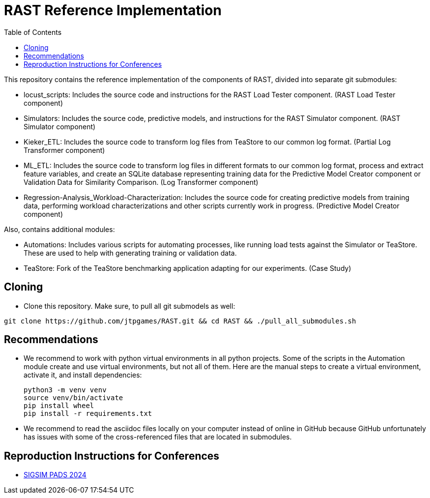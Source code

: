 = RAST Reference Implementation
:toc:
:icons: font

This repository contains the reference implementation of the components of RAST, divided into separate git submodules:

* locust_scripts: Includes the source code and instructions for the RAST Load Tester component. (RAST Load Tester component)
* Simulators: Includes the source code, predictive models, and instructions for the RAST Simulator component. (RAST Simulator component)
* Kieker_ETL: Includes the source code to transform log files from TeaStore to our common log format. (Partial Log Transformer component)
* ML_ETL: Includes the source code to transform log files in different formats to our common log format, process and extract feature variables, and create an SQLite database representing training data for the Predictive Model Creator component or Validation Data for Similarity Comparison. (Log Transformer component)
* Regression-Analysis_Workload-Characterization: Includes the source code for creating predictive models from training data, performing workload characterizations and other scripts currently work in progress. (Predictive Model Creator component)

Also, contains additional modules:

* Automations: Includes various scripts for automating processes, like running load tests against the Simulator or TeaStore. These are used to help with generating training or validation data.
* TeaStore: Fork of the TeaStore benchmarking application adapting for our experiments. (Case Study)

== Cloning
* Clone this repository. Make sure, to pull all git submodels as well:

[source]
----
git clone https://github.com/jtpgames/RAST.git && cd RAST && ./pull_all_submodules.sh
----

== Recommendations
* We recommend to work with python virtual environments in all python projects. Some of the scripts in the Automation module create and use virtual environments, but not all of them. Here are the manual steps to create a virtual environment, activate it, and install dependencies:
+
[source]
----
python3 -m venv venv
source venv/bin/activate
pip install wheel
pip install -r requirements.txt
----
* We recommend to read the asciidoc files locally on your computer instead of online in GitHub because GitHub unfortunately has issues with some of the cross-referenced files that are located in submodules.

== Reproduction Instructions for Conferences
* xref:docs/SIGSIM_PADS_2024/README.adoc[SIGSIM PADS 2024]
